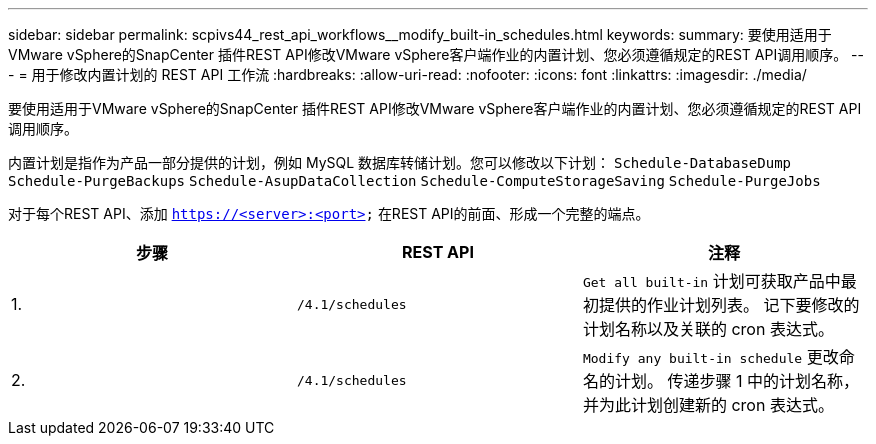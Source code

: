 ---
sidebar: sidebar 
permalink: scpivs44_rest_api_workflows__modify_built-in_schedules.html 
keywords:  
summary: 要使用适用于VMware vSphere的SnapCenter 插件REST API修改VMware vSphere客户端作业的内置计划、您必须遵循规定的REST API调用顺序。 
---
= 用于修改内置计划的 REST API 工作流
:hardbreaks:
:allow-uri-read: 
:nofooter: 
:icons: font
:linkattrs: 
:imagesdir: ./media/


[role="lead"]
要使用适用于VMware vSphere的SnapCenter 插件REST API修改VMware vSphere客户端作业的内置计划、您必须遵循规定的REST API调用顺序。

内置计划是指作为产品一部分提供的计划，例如 MySQL 数据库转储计划。您可以修改以下计划：
`Schedule-DatabaseDump`
`Schedule-PurgeBackups`
`Schedule-AsupDataCollection`
`Schedule-ComputeStorageSaving`
`Schedule-PurgeJobs`

对于每个REST API、添加 `https://<server>:<port>` 在REST API的前面、形成一个完整的端点。

|===
| 步骤 | REST API | 注释 


| 1. | `/4.1/schedules` | `Get all built-in` 计划可获取产品中最初提供的作业计划列表。
记下要修改的计划名称以及关联的 cron 表达式。 


| 2. | `/4.1/schedules` | `Modify any built-in schedule` 更改命名的计划。
传递步骤 1 中的计划名称，并为此计划创建新的 cron 表达式。 
|===